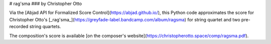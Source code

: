 # rag'sma
### by Christopher Otto

Via the [Abjad API for Formalized Score Control](https://abjad.github.io/), this Python code approximates the score for Christopher Otto's [_rag'sma_](https://greyfade-label.bandcamp.com/album/ragsma) for string quartet and two pre-recorded string quartets.

The composition's score is available [on the composer's website](https://christopherotto.space/comp/ragsma.pdf).
